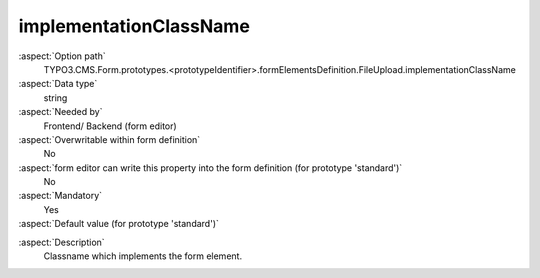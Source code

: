 implementationClassName
-----------------------

:aspect:`Option path`
      TYPO3.CMS.Form.prototypes.<prototypeIdentifier>.formElementsDefinition.FileUpload.implementationClassName

:aspect:`Data type`
      string

:aspect:`Needed by`
      Frontend/ Backend (form editor)

:aspect:`Overwritable within form definition`
      No

:aspect:`form editor can write this property into the form definition (for prototype 'standard')`
      No

:aspect:`Mandatory`
      Yes

:aspect:`Default value (for prototype 'standard')`
      .. code-block:: yaml
         :linenos:
         :emphasize-lines: 2

         FileUpload:
           implementationClassName: TYPO3\CMS\Form\Domain\Model\FormElements\FileUpload

.. :aspect:`Good to know`
      ToDo

:aspect:`Description`
      Classname which implements the form element.
